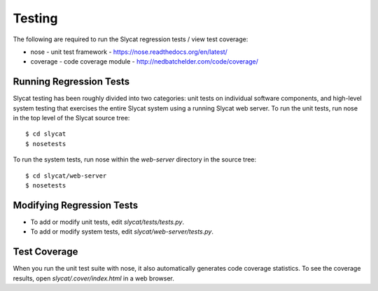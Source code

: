 .. _Testing:

Testing
=======

The following are required to run the Slycat regression tests / view test coverage:

* nose - unit test framework - https://nose.readthedocs.org/en/latest/
* coverage - code coverage module - http://nedbatchelder.com/code/coverage/

Running Regression Tests
------------------------

Slycat testing has been roughly divided into two categories: unit tests on
individual software components, and high-level system testing that exercises
the entire Slycat system using a running Slycat web server.  To run the unit
tests, run nose in the top level of the Slycat source tree::

  $ cd slycat
  $ nosetests

To run the system tests, run nose within the `web-server` directory in the source
tree::

  $ cd slycat/web-server
  $ nosetests

Modifying Regression Tests
--------------------------

* To add or modify unit tests, edit `slycat/tests/tests.py`.
* To add or modify system tests, edit `slycat/web-server/tests.py`.

Test Coverage
-------------

When you run the unit test suite with nose, it also automatically generates
code coverage statistics.  To see the coverage results, open
`slycat/.cover/index.html` in a web browser.


